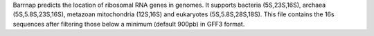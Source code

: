 Barrnap predicts the location of ribosomal RNA genes in genomes. It supports bacteria (5S,23S,16S), archaea (5S,5.8S,23S,16S), metazoan mitochondria (12S,16S) and eukaryotes (5S,5.8S,28S,18S).
This file contains the 16s sequences after filtering those below a minimum (default 900pb) in GFF3 format.